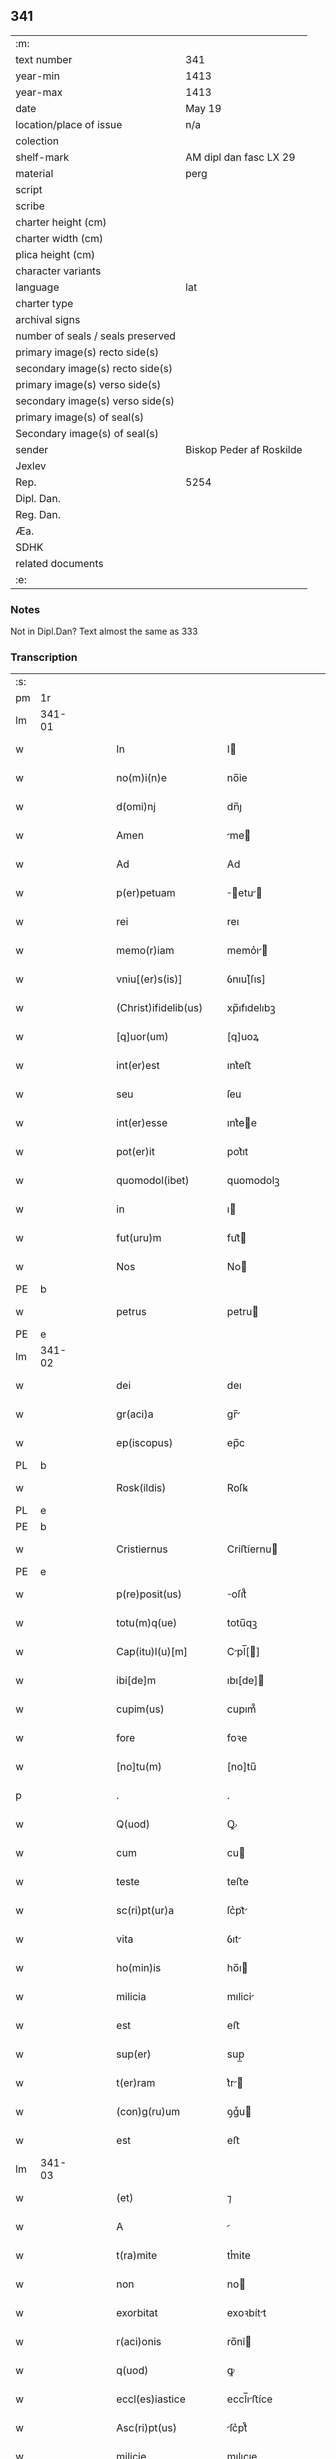 ** 341

| :m:                               |                          |
| text number                       | 341                      |
| year-min                          | 1413                     |
| year-max                          | 1413                     |
| date                              | May 19                   |
| location/place of issue           | n/a                      |
| colection                         |                          |
| shelf-mark                        | AM dipl dan fasc LX 29   |
| material                          | perg                     |
| script                            |                          |
| scribe                            |                          |
| charter height (cm)               |                          |
| charter width (cm)                |                          |
| plica height (cm)                 |                          |
| character variants                |                          |
| language                          | lat                      |
| charter type                      |                          |
| archival signs                    |                          |
| number of seals / seals preserved |                          |
| primary image(s) recto side(s)    |                          |
| secondary image(s) recto side(s)  |                          |
| primary image(s) verso side(s)    |                          |
| secondary image(s) verso side(s)  |                          |
| primary image(s) of seal(s)       |                          |
| Secondary image(s) of seal(s)     |                          |
| sender                            | Biskop Peder af Roskilde |
| Jexlev                            |                          |
| Rep.                              | 5254                     |
| Dipl. Dan.                        |                          |
| Reg. Dan.                         |                          |
| Æa.                               |                          |
| SDHK                              |                          |
| related documents                 |                          |
| :e:                               |                          |

*** Notes
Not in Dipl.Dan?
Text almost the same as 333

*** Transcription
| :s: |        |   |   |   |   |                       |             |   |   |   |   |     |   |   |   |                |
| pm  |     1r |   |   |   |   |                       |             |   |   |   |   |     |   |   |   |                |
| lm  | 341-01 |   |   |   |   |                       |             |   |   |   |   |     |   |   |   |                |
| w   |        |   |   |   |   | In                    | I          |   |   |   |   | lat |   |   |   |         341-01 |
| w   |        |   |   |   |   | no(m)i(n)e            | no̅ỉe        |   |   |   |   | lat |   |   |   |         341-01 |
| w   |        |   |   |   |   | d(omi)nj              | dn̅ȷ         |   |   |   |   | lat |   |   |   |         341-01 |
| w   |        |   |   |   |   | Amen                  | me        |   |   |   |   | lat |   |   |   |         341-01 |
| w   |        |   |   |   |   | Ad                    | Ad          |   |   |   |   | lat |   |   |   |         341-01 |
| w   |        |   |   |   |   | p(er)petuam           | ̲etu      |   |   |   |   | lat |   |   |   |         341-01 |
| w   |        |   |   |   |   | rei                   | reı         |   |   |   |   | lat |   |   |   |         341-01 |
| w   |        |   |   |   |   | memo(r)iam            | memo͛ı     |   |   |   |   | lat |   |   |   |         341-01 |
| w   |        |   |   |   |   | vniu[(er)s(is)]       | ỽnıu[͛ſıs]   |   |   |   |   | lat |   |   |   |         341-01 |
| w   |        |   |   |   |   | (Christ)ifidelib(us)  | xp̅ıfıdelıbꝫ |   |   |   |   | lat |   |   |   |         341-01 |
| w   |        |   |   |   |   | [q]uor(um)            | [q]uoꝝ      |   |   |   |   | lat |   |   |   |         341-01 |
| w   |        |   |   |   |   | int(er)est            | ınt͛eﬅ       |   |   |   |   | lat |   |   |   |         341-01 |
| w   |        |   |   |   |   | seu                   | ſeu         |   |   |   |   | lat |   |   |   |         341-01 |
| w   |        |   |   |   |   | int(er)esse           | ınt͛ee      |   |   |   |   | lat |   |   |   |         341-01 |
| w   |        |   |   |   |   | pot(er)it             | pot͛ıt       |   |   |   |   | lat |   |   |   |         341-01 |
| w   |        |   |   |   |   | quomodol(ibet)        | quomodolꝫ   |   |   |   |   | lat |   |   |   |         341-01 |
| w   |        |   |   |   |   | in                    | ı          |   |   |   |   | lat |   |   |   |         341-01 |
| w   |        |   |   |   |   | fut(uru)m             | fut᷑        |   |   |   |   | lat |   |   |   |         341-01 |
| w   |        |   |   |   |   | Nos                   | No         |   |   |   |   | lat |   |   |   |         341-01 |
| PE  |      b |   |   |   |   |                       |             |   |   |   |   |     |   |   |   |                |
| w   |        |   |   |   |   | petrus                | petru      |   |   |   |   | lat |   |   |   |         341-01 |
| PE  |      e |   |   |   |   |                       |             |   |   |   |   |     |   |   |   |                |
| lm  | 341-02 |   |   |   |   |                       |             |   |   |   |   |     |   |   |   |                |
| w   |        |   |   |   |   | dei                   | deı         |   |   |   |   | lat |   |   |   |         341-02 |
| w   |        |   |   |   |   | gr(aci)a              | gr̅         |   |   |   |   | lat |   |   |   |         341-02 |
| w   |        |   |   |   |   | ep(iscopus)           | ep̅c         |   |   |   |   | lat |   |   |   |         341-02 |
| PL  |      b |   |   |   |   |                       |             |   |   |   |   |     |   |   |   |                |
| w   |        |   |   |   |   | Rosk(ildis)           | Roſꝃ        |   |   |   |   | lat |   |   |   |         341-02 |
| PL  |      e |   |   |   |   |                       |             |   |   |   |   |     |   |   |   |                |
| PE  |      b |   |   |   |   |                       |             |   |   |   |   |     |   |   |   |                |
| w   |        |   |   |   |   | Cristiernus           | Criﬅíernu  |   |   |   |   | lat |   |   |   |         341-02 |
| PE  |      e |   |   |   |   |                       |             |   |   |   |   |     |   |   |   |                |
| w   |        |   |   |   |   | p(re)posit(us)        | oſıt᷒       |   |   |   |   | lat |   |   |   |         341-02 |
| w   |        |   |   |   |   | totu(m)q(ue)          | totu̅qꝫ      |   |   |   |   | lat |   |   |   |         341-02 |
| w   |        |   |   |   |   | Cap(itu)l(u)[m]       | Cpl̅[]     |   |   |   |   | lat |   |   |   |         341-02 |
| w   |        |   |   |   |   | ibi[de]m              | ıbı[de]    |   |   |   |   | lat |   |   |   |         341-02 |
| w   |        |   |   |   |   | cupim(us)             | cupım᷒       |   |   |   |   | lat |   |   |   |         341-02 |
| w   |        |   |   |   |   | fore                  | foꝛe        |   |   |   |   | lat |   |   |   |         341-02 |
| w   |        |   |   |   |   | [no]tu(m)             | [no]tu̅      |   |   |   |   | lat |   |   |   |         341-02 |
| p   |        |   |   |   |   | .                     | .           |   |   |   |   | lat |   |   |   |         341-02 |
| w   |        |   |   |   |   | Q(uod)                | Ꝙ           |   |   |   |   | lat |   |   |   |         341-02 |
| w   |        |   |   |   |   | cum                   | cu         |   |   |   |   | lat |   |   |   |         341-02 |
| w   |        |   |   |   |   | teste                 | teﬅe        |   |   |   |   | lat |   |   |   |         341-02 |
| w   |        |   |   |   |   | sc(ri)pt(ur)a         | ſc͛pt᷑       |   |   |   |   | lat |   |   |   |         341-02 |
| w   |        |   |   |   |   | vita                  | ỽıt        |   |   |   |   | lat |   |   |   |         341-02 |
| w   |        |   |   |   |   | ho(min)is             | ho̅ı        |   |   |   |   | lat |   |   |   |         341-02 |
| w   |        |   |   |   |   | milicia               | mılicỉ     |   |   |   |   | lat |   |   |   |         341-02 |
| w   |        |   |   |   |   | est                   | eﬅ          |   |   |   |   | lat |   |   |   |         341-02 |
| w   |        |   |   |   |   | sup(er)               | sup̲         |   |   |   |   | lat |   |   |   |         341-02 |
| w   |        |   |   |   |   | t(er)ram              | t͛r        |   |   |   |   | lat |   |   |   |         341-02 |
| w   |        |   |   |   |   | (con)g(ru)um          | ꝯgͮu        |   |   |   |   | lat |   |   |   |         341-02 |
| w   |        |   |   |   |   | est                   | eﬅ          |   |   |   |   | lat |   |   |   |         341-02 |
| lm  | 341-03 |   |   |   |   |                       |             |   |   |   |   |     |   |   |   |                |
| w   |        |   |   |   |   | (et)                  | ⁊           |   |   |   |   | lat |   |   |   |         341-03 |
| w   |        |   |   |   |   | A                     |            |   |   |   |   | lat |   |   |   |         341-03 |
| w   |        |   |   |   |   | t(ra)mite             | tͭmite       |   |   |   |   | lat |   |   |   |         341-03 |
| w   |        |   |   |   |   | non                   | no         |   |   |   |   | lat |   |   |   |         341-03 |
| w   |        |   |   |   |   | exorbitat             | exoꝛbítt   |   |   |   |   | lat |   |   |   |         341-03 |
| w   |        |   |   |   |   | r(aci)onis            | ro̅nỉ       |   |   |   |   | lat |   |   |   |         341-03 |
| w   |        |   |   |   |   | q(uod)                | ꝙ           |   |   |   |   | lat |   |   |   |         341-03 |
| w   |        |   |   |   |   | eccl(es)iastice       | eccl̅ıﬅíce  |   |   |   |   | lat |   |   |   |         341-03 |
| w   |        |   |   |   |   | Asc(ri)pt(us)         | ſc͛pt᷒       |   |   |   |   | lat |   |   |   |         341-03 |
| w   |        |   |   |   |   | milicie               | mılıcıe     |   |   |   |   | lat |   |   |   |         341-03 |
| w   |        |   |   |   |   | dece(n)tib(us)        | dece̅tıbꝫ    |   |   |   |   | lat |   |   |   |         341-03 |
| w   |        |   |   |   |   | (et)                  | ⁊           |   |   |   |   | lat |   |   |   |         341-03 |
| w   |        |   |   |   |   | sufficie(n)tib(us)    | ſufıcıe̅tıbꝫ |   |   |   |   | lat |   |   |   |         341-03 |
| w   |        |   |   |   |   | stipendijs            | ﬅıpendí   |   |   |   |   | lat |   |   |   |         341-03 |
| w   |        |   |   |   |   | suscentet(ur)         | ſuſcentet᷑   |   |   |   |   | lat |   |   |   |         341-03 |
| w   |        |   |   |   |   | ne                    | ne          |   |   |   |   | lat |   |   |   |         341-03 |
| w   |        |   |   |   |   | cessante              | cente     |   |   |   |   | lat |   |   |   |         341-03 |
| w   |        |   |   |   |   | ca(m)                 | c̅          |   |   |   |   | lat |   |   |   |         341-03 |
| w   |        |   |   |   |   | cesset                | ceet       |   |   |   |   | lat |   |   |   |         341-03 |
| w   |        |   |   |   |   | eff(e)c(tu)s          | effc̅       |   |   |   |   | lat |   |   |   |         341-03 |
| p   |        |   |   |   |   | .                     | .           |   |   |   |   | lat |   |   |   |         341-03 |
| w   |        |   |   |   |   | Et                    | t          |   |   |   |   | lat |   |   |   |         341-03 |
| w   |        |   |   |   |   | p(ro)p(ter)           | ̲           |   |   |   |   | lat |   |   |   |         341-03 |
| w   |        |   |   |   |   | nimiu(m)              | nímíu̅       |   |   |   |   | lat |   |   |   |         341-03 |
| lm  | 341-04 |   |   |   |   |                       |             |   |   |   |   |     |   |   |   |                |
| w   |        |   |   |   |   | stipendior(um)        | ﬅıpendıoꝝ   |   |   |   |   | lat |   |   |   |         341-04 |
| w   |        |   |   |   |   | def(c)c(tu)m          | defc̅       |   |   |   |   | lat |   |   |   |         341-04 |
| w   |        |   |   |   |   | deficiat              | defıcỉt    |   |   |   |   | lat |   |   |   |         341-04 |
| w   |        |   |   |   |   | milita(n)s            | mılıt̅     |   |   |   |   | lat |   |   |   |         341-04 |
| w   |        |   |   |   |   | An(te)q(uam)          | n̅qꝫ       |   |   |   |   | lat |   |   |   |         341-04 |
| w   |        |   |   |   |   | p(er)uentu(m)         | p̲uentu̅      |   |   |   |   | lat |   |   |   |         341-04 |
| w   |        |   |   |   |   | fu(er)it              | fu͛ıt        |   |   |   |   | lat |   |   |   |         341-04 |
| w   |        |   |   |   |   | Ad                    | d          |   |   |   |   | lat |   |   |   |         341-04 |
| w   |        |   |   |   |   | t(ri)umphu(m)         | t͛umphu̅      |   |   |   |   | lat |   |   |   |         341-04 |
| w   |        |   |   |   |   | q(uo)d                | qd͛          |   |   |   |   | lat |   |   |   |         341-04 |
| w   |        |   |   |   |   | nos                   | no         |   |   |   |   | lat |   |   |   |         341-04 |
| w   |        |   |   |   |   | exacte                | exe       |   |   |   |   | lat |   |   |   |         341-04 |
| w   |        |   |   |   |   | solitudi(ni)s         | solıtudı̅   |   |   |   |   | lat |   |   |   |         341-04 |
| w   |        |   |   |   |   | insta(n)cia           | ınﬅ̅cı     |   |   |   |   | lat |   |   |   |         341-04 |
| w   |        |   |   |   |   | p(ro)                 | ꝓ           |   |   |   |   | lat |   |   |   |         341-04 |
| w   |        |   |   |   |   | euide(n)tib(us)       | euide̅tıbꝫ   |   |   |   |   | lat |   |   |   |         341-04 |
| w   |        |   |   |   |   | defectib(us)          | defeıbꝫ    |   |   |   |   | lat |   |   |   |         341-04 |
| w   |        |   |   |   |   | n(ost)ro              | nr̅o         |   |   |   |   | lat |   |   |   |         341-04 |
| w   |        |   |   |   |   | scituj                | ſcỉtu      |   |   |   |   | lat |   |   |   |         341-04 |
| w   |        |   |   |   |   | se                    | ſe          |   |   |   |   | lat |   |   |   |         341-04 |
| w   |        |   |   |   |   | offe(re)n¦tib(us)     | offe͛¦tıbꝫ  |   |   |   |   | lat |   |   |   |  341-04—341-05 |
| w   |        |   |   |   |   | Coop(er)ante          | Coop̲nte    |   |   |   |   | lat |   |   |   |         341-05 |
| w   |        |   |   |   |   | d(omi)no              | dn̅o         |   |   |   |   | lat |   |   |   |         341-05 |
| w   |        |   |   |   |   | q(ua)ntu(m)           | qntu̅       |   |   |   |   | lat |   |   |   |         341-05 |
| w   |        |   |   |   |   | possum(us)            | poum᷒       |   |   |   |   | lat |   |   |   |         341-05 |
| w   |        |   |   |   |   | (con)sul(er)e         | ꝯſul͛e       |   |   |   |   | lat |   |   |   |         341-05 |
| w   |        |   |   |   |   | cupie(n)tes           | cupíe̅te    |   |   |   |   | lat |   |   |   |         341-05 |
| w   |        |   |   |   |   | Canonicatuj           | Cnoníctu |   |   |   |   | lat |   |   |   |         341-05 |
| w   |        |   |   |   |   | (et)                  | ⁊           |   |   |   |   | lat |   |   |   |         341-05 |
| w   |        |   |   |   |   | p(re)bende            | p̅bende      |   |   |   |   | lat |   |   |   |         341-05 |
| w   |        |   |   |   |   | s(an)c(t)i            | ſc̅ı         |   |   |   |   | lat |   |   |   |         341-05 |
| w   |        |   |   |   |   | jacabj                | ȷcab      |   |   |   |   | lat |   |   |   |         341-05 |
| w   |        |   |   |   |   | Jn                    | J          |   |   |   |   | lat |   |   |   |         341-05 |
| w   |        |   |   |   |   | ecc(lesi)a            | ecc̅        |   |   |   |   | lat |   |   |   |         341-05 |
| w   |        |   |   |   |   | p(re)d(i)c(t)a        | p̅dc        |   |   |   |   | lat |   |   |   |         341-05 |
| w   |        |   |   |   |   | quos                  | quo        |   |   |   |   | lat |   |   |   |         341-05 |
| w   |        |   |   |   |   | dil(e)c(ti)s          | dılc̅       |   |   |   |   | lat |   |   |   |         341-05 |
| w   |        |   |   |   |   | nob(is)               | nob̅         |   |   |   |   | lat |   |   |   |         341-05 |
| w   |        |   |   |   |   | d(omi)n(u)s           | dn̅         |   |   |   |   | lat |   |   |   |         341-05 |
| PE  |      b |   |   |   |   |                       |             |   |   |   |   |     |   |   |   |                |
| w   |        |   |   |   |   | nicolaus              | nıcolu    |   |   |   |   | lat |   |   |   |         341-05 |
| w   |        |   |   |   |   | boecij                | boecí      |   |   |   |   | lat |   |   |   |         341-05 |
| PE  |      e |   |   |   |   |                       |             |   |   |   |   |     |   |   |   |                |
| w   |        |   |   |   |   | C¦no(n)ic(us)        | C¦no̅ıc᷒     |   |   |   |   | lat |   |   |   | 341-05--341-06 |
| w   |        |   |   |   |   | ibid(em)              | ıbı        |   |   |   |   | lat |   |   |   |         341-06 |
| w   |        |   |   |   |   | Jam                   | J         |   |   |   |   | lat |   |   |   |         341-06 |
| w   |        |   |   |   |   | Actu                  | u         |   |   |   |   | lat |   |   |   |         341-06 |
| w   |        |   |   |   |   | ten(et)               | tenꝫ        |   |   |   |   | lat |   |   |   |         341-06 |
| w   |        |   |   |   |   | p(ro)p(ter)           | ̲           |   |   |   |   | lat |   |   |   |         341-06 |
| w   |        |   |   |   |   | ip(s)or(um)           | ıp̅oꝝ        |   |   |   |   | lat |   |   |   |         341-06 |
| w   |        |   |   |   |   | Cano(n)icat(us)       | Cno̅ıct᷒    |   |   |   |   | lat |   |   |   |         341-06 |
| w   |        |   |   |   |   | (et)                  | ⁊           |   |   |   |   | lat |   |   |   |         341-06 |
| w   |        |   |   |   |   | p(re)bende            | p̅bende      |   |   |   |   | lat |   |   |   |         341-06 |
| w   |        |   |   |   |   | fructuu(m)            | fruuu̅      |   |   |   |   | lat |   |   |   |         341-06 |
| w   |        |   |   |   |   | pe(n)sio(num)         | pe̅ſıoͫ       |   |   |   |   | lat |   |   |   |         341-06 |
| w   |        |   |   |   |   | (et)                  | ⁊           |   |   |   |   | lat |   |   |   |         341-06 |
| w   |        |   |   |   |   | obuenc(i)o(nu)m       | obuenc̅o    |   |   |   |   | lat |   |   |   |         341-06 |
| w   |        |   |   |   |   | defectuosa(m)         | defeuoſ̅   |   |   |   |   | lat |   |   |   |         341-06 |
| w   |        |   |   |   |   | exilitate(m)          | exılıtate̅   |   |   |   |   | lat |   |   |   |         341-06 |
| w   |        |   |   |   |   | (et)                  | ⁊           |   |   |   |   | lat |   |   |   |         341-06 |
| w   |        |   |   |   |   | tenuitate             | tenuítte   |   |   |   |   | lat |   |   |   |         341-06 |
| w   |        |   |   |   |   | cu(m)                 | cu̅          |   |   |   |   | lat |   |   |   |         341-06 |
| w   |        |   |   |   |   | vrge(n)s              | ỽrge̅       |   |   |   |   | lat |   |   |   |         341-06 |
| w   |        |   |   |   |   | necessitas            | neceıt   |   |   |   |   | lat |   |   |   |         341-06 |
| w   |        |   |   |   |   | (et)                  | ⁊           |   |   |   |   | lat |   |   |   |         341-06 |
| lm  | 341-07 |   |   |   |   |                       |             |   |   |   |   |     |   |   |   |                |
| w   |        |   |   |   |   | euide(n)s             | euıde̅      |   |   |   |   | lat |   |   |   |         341-07 |
| w   |        |   |   |   |   | vtilitas              | ỽtılỉt    |   |   |   |   | lat |   |   |   |         341-07 |
| w   |        |   |   |   |   | Jd                    | Jd          |   |   |   |   | lat |   |   |   |         341-07 |
| w   |        |   |   |   |   | exposct              | expoſct    |   |   |   |   | lat |   |   |   |         341-07 |
| w   |        |   |   |   |   | Capellam              | Cpell    |   |   |   |   | lat |   |   |   |         341-07 |
| w   |        |   |   |   |   | in                    | í          |   |   |   |   | lat |   |   |   |         341-07 |
| w   |        |   |   |   |   | ho(no)rem             | ho̅ꝛe       |   |   |   |   | lat |   |   |   |         341-07 |
| w   |        |   |   |   |   | dei                   | deỉ         |   |   |   |   | lat |   |   |   |         341-07 |
| w   |        |   |   |   |   | (et)                  | ⁊           |   |   |   |   | lat |   |   |   |         341-07 |
| w   |        |   |   |   |   | b(ea)te               | bt̅e         |   |   |   |   | lat |   |   |   |         341-07 |
| w   |        |   |   |   |   | ma(r)ie               | m͛ıe        |   |   |   |   | lat |   |   |   |         341-07 |
| w   |        |   |   |   |   | vỉrg(inis)            | ỽỉrgꝭ       |   |   |   |   | lat |   |   |   |         341-07 |
| w   |        |   |   |   |   | Jn                    | J          |   |   |   |   | lat |   |   |   |         341-07 |
| w   |        |   |   |   |   | Australi              | uﬅrlí     |   |   |   |   | lat |   |   |   |         341-07 |
| w   |        |   |   |   |   | t(er)rj               | t᷑r         |   |   |   |   | lat |   |   |   |         341-07 |
| w   |        |   |   |   |   | sita(m)               | ſıt̅        |   |   |   |   | lat |   |   |   |         341-07 |
| w   |        |   |   |   |   | Jn                    | J          |   |   |   |   | lat |   |   |   |         341-07 |
| w   |        |   |   |   |   | eade(m)               | ede̅        |   |   |   |   | lat |   |   |   |         341-07 |
| w   |        |   |   |   |   | ecc(lesi)a            | ecc̅        |   |   |   |   | lat |   |   |   |         341-07 |
| w   |        |   |   |   |   | p(er)                 | p̲           |   |   |   |   | lat |   |   |   |         341-07 |
| w   |        |   |   |   |   | illust(ri)ssima(m)    | ılluﬅ͛ím̅   |   |   |   |   | lat |   |   |   |         341-07 |
| w   |        |   |   |   |   | d(omi)nam             | dn̅        |   |   |   |   | lat |   |   |   |         341-07 |
| p   |        |   |   |   |   | .                     | .           |   |   |   |   | lat |   |   |   |         341-07 |
| w   |        |   |   |   |   | d(omi)nam             | dn̅        |   |   |   |   | lat |   |   |   |         341-07 |
| PE  |      b |   |   |   |   |                       |             |   |   |   |   |     |   |   |   |                |
| w   |        |   |   |   |   | Mar¦garetam           | Mr¦gret |   |   |   |   | lat |   |   |   |  341-07—341-08 |
| PE  |      e |   |   |   |   |                       |             |   |   |   |   |     |   |   |   |                |
| w   |        |   |   |   |   | regina(m)             | regỉn̅      |   |   |   |   | lat |   |   |   |         341-08 |
| w   |        |   |   |   |   | pie                   | pıe         |   |   |   |   | lat |   |   |   |         341-08 |
| w   |        |   |   |   |   | me(m)orie             | me̅oꝛỉe      |   |   |   |   | lat |   |   |   |         341-08 |
| w   |        |   |   |   |   | de                    | de          |   |   |   |   | lat |   |   |   |         341-08 |
| w   |        |   |   |   |   | nouo                  | nouo        |   |   |   |   | lat |   |   |   |         341-08 |
| w   |        |   |   |   |   | fundata(m)            | fundt̅     |   |   |   |   | lat |   |   |   |         341-08 |
| w   |        |   |   |   |   | (et)                  | ⁊           |   |   |   |   | lat |   |   |   |         341-08 |
| w   |        |   |   |   |   | bethleem              | bethlee    |   |   |   |   | lat |   |   |   |         341-08 |
| w   |        |   |   |   |   | no(m)i(n)atam         | no̅ıt     |   |   |   |   | lat |   |   |   |         341-08 |
| w   |        |   |   |   |   | (et)                  | ⁊           |   |   |   |   | lat |   |   |   |         341-08 |
| w   |        |   |   |   |   | de                    | de          |   |   |   |   | lat |   |   |   |         341-08 |
| w   |        |   |   |   |   | bonỉs                 | bonỉ       |   |   |   |   | lat |   |   |   |         341-08 |
| w   |        |   |   |   |   | ip(s)i(us)            | ıp̅ı᷒         |   |   |   |   | lat |   |   |   |         341-08 |
| w   |        |   |   |   |   | d(omi)ne              | dn̅e         |   |   |   |   | lat |   |   |   |         341-08 |
| w   |        |   |   |   |   | r(e)gi(n)e            | r͛gı̅e        |   |   |   |   | lat |   |   |   |         341-08 |
| w   |        |   |   |   |   | p(er)                 | p̲           |   |   |   |   | lat |   |   |   |         341-08 |
| w   |        |   |   |   |   | ỉndustria             | ỉnduﬅrỉ    |   |   |   |   | lat |   |   |   |         341-08 |
| w   |        |   |   |   |   | ip(s)i(us)            | ıp̅ı᷒         |   |   |   |   | lat |   |   |   |         341-08 |
| w   |        |   |   |   |   | Acquisit(is)          | cquiſitꝭ   |   |   |   |   | lat |   |   |   |         341-08 |
| w   |        |   |   |   |   | p(ro)                 | ꝓ           |   |   |   |   | lat |   |   |   |         341-08 |
| w   |        |   |   |   |   | salute                | ſlute      |   |   |   |   | lat |   |   |   |         341-08 |
| lm  | 341-09 |   |   |   |   |                       |             |   |   |   |   |     |   |   |   |                |
| w   |        |   |   |   |   | A(n)i(m)e             | ı̅e         |   |   |   |   | lat |   |   |   |         341-09 |
| w   |        |   |   |   |   | nobil(is)             | nobıl̅       |   |   |   |   | lat |   |   |   |         341-09 |
| w   |        |   |   |   |   | virj                  | vır        |   |   |   |   | lat |   |   |   |         341-09 |
| w   |        |   |   |   |   | d(omi)nj              | dn̅ȷ         |   |   |   |   | lat |   |   |   |         341-09 |
| PE  |      b |   |   |   |   |                       |             |   |   |   |   |     |   |   |   |                |
| w   |        |   |   |   |   | Abrahe                | brhe      |   |   |   |   | lat |   |   |   |         341-09 |
| PE  |      e |   |   |   |   |                       |             |   |   |   |   |     |   |   |   |                |
| w   |        |   |   |   |   | milit(is)             | mılı       |   |   |   |   | lat |   |   |   |         341-09 |
| w   |        |   |   |   |   | dotata(m)             | dott̅      |   |   |   |   | lat |   |   |   |         341-09 |
| w   |        |   |   |   |   | vna                   | ỽn         |   |   |   |   | lat |   |   |   |         341-09 |
| w   |        |   |   |   |   | cu(m)                 | cu̅          |   |   |   |   | lat |   |   |   |         341-09 |
| w   |        |   |   |   |   | om(n)ỉb(us)           | om̅ỉbꝫ       |   |   |   |   | lat |   |   |   |         341-09 |
| w   |        |   |   |   |   | (et)                  | ⁊           |   |   |   |   | lat |   |   |   |         341-09 |
| w   |        |   |   |   |   | sing(u)lis            | ſıngl̅ı     |   |   |   |   | lat |   |   |   |         341-09 |
| w   |        |   |   |   |   | Attine(n)cijs         | ıne̅cỉ   |   |   |   |   | lat |   |   |   |         341-09 |
| w   |        |   |   |   |   | suis                  | ſuı        |   |   |   |   | lat |   |   |   |         341-09 |
| w   |        |   |   |   |   | bonis                 | boni       |   |   |   |   | lat |   |   |   |         341-09 |
| w   |        |   |   |   |   | possessio(n)ib(us)    | poeıo̅ıbꝫ  |   |   |   |   | lat |   |   |   |         341-09 |
| w   |        |   |   |   |   | villis                | ỽılli      |   |   |   |   | lat |   |   |   |         341-09 |
| p   |        |   |   |   |   | .                     | .           |   |   |   |   | lat |   |   |   |         341-09 |
| w   |        |   |   |   |   | Ag(r)i(s)             | gıꝭ        |   |   |   |   | lat |   |   |   |         341-09 |
| w   |        |   |   |   |   | p(ra)tis              | ptı       |   |   |   |   | lat |   |   |   |         341-09 |
| w   |        |   |   |   |   | siluis                | ſıluí      |   |   |   |   | lat |   |   |   |         341-09 |
| w   |        |   |   |   |   | pascuis               | pſcui     |   |   |   |   | lat |   |   |   |         341-09 |
| lm  | 341-10 |   |   |   |   |                       |             |   |   |   |   |     |   |   |   |                |
| w   |        |   |   |   |   | piscat(ur)is          | pıſct᷑ı    |   |   |   |   | lat |   |   |   |         341-10 |
| w   |        |   |   |   |   | mun(er)ib(us)         | mun͛íbꝫ      |   |   |   |   | lat |   |   |   |         341-10 |
| w   |        |   |   |   |   | (et)                  | ⁊           |   |   |   |   | lat |   |   |   |         341-10 |
| w   |        |   |   |   |   | s(er)uicijs           | ẜuiciȷ     |   |   |   |   | lat |   |   |   |         341-10 |
| w   |        |   |   |   |   | n(ec)no(n)            | nͨno̅         |   |   |   |   | lat |   |   |   |         341-10 |
| w   |        |   |   |   |   | d(i)c(t)ar(um)        | dc̅ꝝ        |   |   |   |   | lat |   |   |   |         341-10 |
| w   |        |   |   |   |   | possessionu(m)        | poeionu̅   |   |   |   |   | lat |   |   |   |         341-10 |
| w   |        |   |   |   |   | (et)                  | ⁊           |   |   |   |   | lat |   |   |   |         341-10 |
| w   |        |   |   |   |   | bonor(um)             | bonoꝝ       |   |   |   |   | lat |   |   |   |         341-10 |
| w   |        |   |   |   |   | attỉne(n)cijs         | attỉne̅cij  |   |   |   |   | lat |   |   |   |         341-10 |
| w   |        |   |   |   |   | (et)                  | ⁊           |   |   |   |   | lat |   |   |   |         341-10 |
| w   |        |   |   |   |   | decimis               | decỉmỉ     |   |   |   |   | lat |   |   |   |         341-10 |
| w   |        |   |   |   |   | ep(iscop)alib(us)     | ep̅lıbꝫ     |   |   |   |   | lat |   |   |   |         341-10 |
| w   |        |   |   |   |   | vniu(er)sisq(ue)      | ỽniu͛ſỉſqꝫ   |   |   |   |   | lat |   |   |   |         341-10 |
| w   |        |   |   |   |   | Alijs                 | lij       |   |   |   |   | lat |   |   |   |         341-10 |
| w   |        |   |   |   |   | obue(n)c(i)o(n)ib(us) | obue̅c̅oıbꝫ   |   |   |   |   | lat |   |   |   |         341-10 |
| w   |        |   |   |   |   | quibuscu(m)q(ue)      | quıbuſcu̅qꝫ  |   |   |   |   | lat |   |   |   |         341-10 |
| w   |        |   |   |   |   | censea(n)t(ur)        | cenſe̅t᷑     |   |   |   |   | lat |   |   |   |         341-10 |
| lm  | 341-11 |   |   |   |   |                       |             |   |   |   |   |     |   |   |   |                |
| w   |        |   |   |   |   | no(min)ib(us)         | no̅ıbꝫ       |   |   |   |   | lat |   |   |   |         341-11 |
| w   |        |   |   |   |   | diuino                | dỉuỉno      |   |   |   |   | lat |   |   |   |         341-11 |
| w   |        |   |   |   |   | Auxilio               | uxılỉo     |   |   |   |   | lat |   |   |   |         341-11 |
| w   |        |   |   |   |   | Jnuocato              | Jnuocto    |   |   |   |   | lat |   |   |   |         341-11 |
| w   |        |   |   |   |   | p(er)petuo            | ̲etuo       |   |   |   |   | lat |   |   |   |         341-11 |
| w   |        |   |   |   |   | Anectim(us)           | neỉm᷒      |   |   |   |   | lat |   |   |   |         341-11 |
| w   |        |   |   |   |   | (et)                  | ⁊           |   |   |   |   | lat |   |   |   |         341-11 |
| w   |        |   |   |   |   | vnim(us)              | ỽnỉm᷒        |   |   |   |   | lat |   |   |   |         341-11 |
| w   |        |   |   |   |   | facie(n)do            | fcıe̅do     |   |   |   |   | lat |   |   |   |         341-11 |
| w   |        |   |   |   |   | vnu(m)                | ỽnu̅         |   |   |   |   | lat |   |   |   |         341-11 |
| w   |        |   |   |   |   | b(e)n(e)ficỉu(m)      | bn̅fıcỉu̅     |   |   |   |   | lat |   |   |   |         341-11 |
| w   |        |   |   |   |   | ỉnsep(er)abil(ite)r   | ỉnſep̲bil  |   |   |   |   | lat |   |   |   |         341-11 |
| w   |        |   |   |   |   | de                    | de          |   |   |   |   | lat |   |   |   |         341-11 |
| w   |        |   |   |   |   | vtrisq(ue)            | ỽtrıſqꝫ     |   |   |   |   | lat |   |   |   |         341-11 |
| w   |        |   |   |   |   | Jn                    | J          |   |   |   |   | lat |   |   |   |         341-11 |
| w   |        |   |   |   |   | diuinj                | diuín      |   |   |   |   | lat |   |   |   |         341-11 |
| w   |        |   |   |   |   | cultus                | cultu      |   |   |   |   | lat |   |   |   |         341-11 |
| w   |        |   |   |   |   | vberi(us)             | ỽberı᷒       |   |   |   |   | lat |   |   |   |         341-11 |
| w   |        |   |   |   |   | (et)                  | ⁊           |   |   |   |   | lat |   |   |   |         341-11 |
| w   |        |   |   |   |   | forci(us)             | foꝛcí᷒       |   |   |   |   | lat |   |   |   |         341-11 |
| lm  | 341-12 |   |   |   |   |                       |             |   |   |   |   |     |   |   |   |                |
| w   |        |   |   |   |   | sustentam(en)         | ſuﬅent̅    |   |   |   |   | lat |   |   |   |         341-12 |
| p   |        |   |   |   |   | .                     | .           |   |   |   |   | lat |   |   |   |         341-12 |
| w   |        |   |   |   |   | Jtaq(ue)              | Jtqꝫ       |   |   |   |   | lat |   |   |   |         341-12 |
| w   |        |   |   |   |   | Cano(m)ic(us)         | Cno̅ıc᷒      |   |   |   |   | lat |   |   |   |         341-12 |
| w   |        |   |   |   |   | quicu(m)q(ue)         | quỉcu̅qꝫ     |   |   |   |   | lat |   |   |   |         341-12 |
| w   |        |   |   |   |   | d(i)c(t)am            | dc̅        |   |   |   |   | lat |   |   |   |         341-12 |
| w   |        |   |   |   |   | p(re)bendam           | p̅bend     |   |   |   |   | lat |   |   |   |         341-12 |
| w   |        |   |   |   |   | tenue(r)it            | tenue͛ıt     |   |   |   |   | lat |   |   |   |         341-12 |
| w   |        |   |   |   |   | (et)                  | ⁊           |   |   |   |   | lat |   |   |   |         341-12 |
| w   |        |   |   |   |   | possede(r)it          | poede͛ıt    |   |   |   |   | lat |   |   |   |         341-12 |
| w   |        |   |   |   |   | r(e)sidencia(m)       | r͛ſıdencí̅   |   |   |   |   | lat |   |   |   |         341-12 |
| w   |        |   |   |   |   | p(er)sonale(m)        | p̲ſonle̅     |   |   |   |   | lat |   |   |   |         341-12 |
| w   |        |   |   |   |   | s(u)p(er)             | ſp̲          |   |   |   |   | lat |   |   |   |         341-12 |
| w   |        |   |   |   |   | faciat                | fcıt      |   |   |   |   | lat |   |   |   |         341-12 |
| w   |        |   |   |   |   | in                    | ı          |   |   |   |   | lat |   |   |   |         341-12 |
| w   |        |   |   |   |   | ead(em)               | e         |   |   |   |   | lat |   |   |   |         341-12 |
| w   |        |   |   |   |   | Saluo                 | Sluo       |   |   |   |   | lat |   |   |   |         341-12 |
| w   |        |   |   |   |   | ecia(m)               | ecıa̅        |   |   |   |   | lat |   |   |   |         341-12 |
| w   |        |   |   |   |   | Jure                  | Jure        |   |   |   |   | lat |   |   |   |         341-12 |
| w   |        |   |   |   |   | Cap(itu)li            | Cpl̅ı       |   |   |   |   | lat |   |   |   |         341-12 |
| w   |        |   |   |   |   | ip(s)a(m)             | ıp̅ꝫ        |   |   |   |   | lat |   |   |   |         341-12 |
| lm  | 341-13 |   |   |   |   |                       |             |   |   |   |   |     |   |   |   |                |
| w   |        |   |   |   |   | p(re)benda            | p̅bend      |   |   |   |   | lat |   |   |   |         341-13 |
| w   |        |   |   |   |   | cuj                   | cu         |   |   |   |   | lat |   |   |   |         341-13 |
| w   |        |   |   |   |   | volueri(n)t           | ỽoluerı̅t    |   |   |   |   | lat |   |   |   |         341-13 |
| w   |        |   |   |   |   | idoneo                | ıdoneo      |   |   |   |   | lat |   |   |   |         341-13 |
| w   |        |   |   |   |   | (con)ferendj          | ꝯferendȷ    |   |   |   |   | lat |   |   |   |         341-13 |
| p   |        |   |   |   |   | .                     | .           |   |   |   |   | lat |   |   |   |         341-13 |
| w   |        |   |   |   |   | one(r)ib(us)          | one͛ıbꝫ      |   |   |   |   | lat |   |   |   |         341-13 |
| w   |        |   |   |   |   | ecia(m)               | ecı̅        |   |   |   |   | lat |   |   |   |         341-13 |
| w   |        |   |   |   |   | d(i)c(t)e             | dc̅e         |   |   |   |   | lat |   |   |   |         341-13 |
| w   |        |   |   |   |   | Capelle               | Cpelle     |   |   |   |   | lat |   |   |   |         341-13 |
| w   |        |   |   |   |   | (et)                  | ⁊           |   |   |   |   | lat |   |   |   |         341-13 |
| w   |        |   |   |   |   | suo                   | ſuo         |   |   |   |   | lat |   |   |   |         341-13 |
| w   |        |   |   |   |   | possessorj            | poeoꝛ    |   |   |   |   | lat |   |   |   |         341-13 |
| w   |        |   |   |   |   | quj                   | quȷ         |   |   |   |   | lat |   |   |   |         341-13 |
| w   |        |   |   |   |   | p(ro)                 | ꝓ           |   |   |   |   | lat |   |   |   |         341-13 |
| w   |        |   |   |   |   | t(em)p(or)e           | tp̲e         |   |   |   |   | lat |   |   |   |         341-13 |
| w   |        |   |   |   |   | fu(er)ỉt              | fu͛ỉt        |   |   |   |   | lat |   |   |   |         341-13 |
| w   |        |   |   |   |   | p(er)                 | p̲           |   |   |   |   | lat |   |   |   |         341-13 |
| w   |        |   |   |   |   | ip(s)am               | ıp̅        |   |   |   |   | lat |   |   |   |         341-13 |
| w   |        |   |   |   |   | pie                   | píe         |   |   |   |   | lat |   |   |   |         341-13 |
| w   |        |   |   |   |   | r(e)cordac(i)o(n)is   | r͛coꝛdc̅oı  |   |   |   |   | lat |   |   |   |         341-13 |
| w   |        |   |   |   |   | d(omi)nam             | dn̅        |   |   |   |   | lat |   |   |   |         341-13 |
| w   |        |   |   |   |   | r(e)ginam             | r͛gỉn      |   |   |   |   | lat |   |   |   |         341-13 |
| lm  | 341-14 |   |   |   |   |                       |             |   |   |   |   |     |   |   |   |                |
| w   |        |   |   |   |   | Jmposit(ur)           | Jmpoſı     |   |   |   |   | lat |   |   |   |         341-14 |
| w   |        |   |   |   |   | s(u)p(er)             | ſp̲          |   |   |   |   | lat |   |   |   |         341-14 |
| w   |        |   |   |   |   | saluis                | ſluỉ      |   |   |   |   | lat |   |   |   |         341-14 |
| w   |        |   |   |   |   | p(ro)ut               | ꝓut         |   |   |   |   | lat |   |   |   |         341-14 |
| w   |        |   |   |   |   | in                    | í          |   |   |   |   | lat |   |   |   |         341-14 |
| w   |        |   |   |   |   | originalib(us)        | oꝛıginlíbꝫ |   |   |   |   | lat |   |   |   |         341-14 |
| w   |        |   |   |   |   | l(itte)ris            | lr̅ı        |   |   |   |   | lat |   |   |   |         341-14 |
| w   |        |   |   |   |   | fundac(i)o(n)is       | fundc̅oı   |   |   |   |   | lat |   |   |   |         341-14 |
| w   |        |   |   |   |   | d(i)c(t)e             | dc̅e         |   |   |   |   | lat |   |   |   |         341-14 |
| w   |        |   |   |   |   | Capelle               | Cpelle     |   |   |   |   | lat |   |   |   |         341-14 |
| w   |        |   |   |   |   | su(n)t                | ſu̅t         |   |   |   |   | lat |   |   |   |         341-14 |
| w   |        |   |   |   |   | exp(re)ssa            | exp̅       |   |   |   |   | lat |   |   |   |         341-14 |
| w   |        |   |   |   |   | Quas                  | Qu        |   |   |   |   | lat |   |   |   |         341-14 |
| w   |        |   |   |   |   | quid(em)              | quỉ        |   |   |   |   | lat |   |   |   |         341-14 |
| w   |        |   |   |   |   | A(n)neccione(m)       | ̅neccione̅   |   |   |   |   | lat |   |   |   |         341-14 |
| w   |        |   |   |   |   | (et)                  | ⁊           |   |   |   |   | lat |   |   |   |         341-14 |
| w   |        |   |   |   |   | vnione(m)             | ỽnỉone̅      |   |   |   |   | lat |   |   |   |         341-14 |
| w   |        |   |   |   |   | p(er)petua            | ̲etu       |   |   |   |   | lat |   |   |   |         341-14 |
| w   |        |   |   |   |   | firmitate             | fỉrmítte   |   |   |   |   | lat |   |   |   |         341-14 |
| w   |        |   |   |   |   | vali¦turas            | ỽlí¦tur  |   |   |   |   | lat |   |   |   |  341-14—341-15 |
| w   |        |   |   |   |   | p(rese)nt(is)         | pn̅         |   |   |   |   | lat |   |   |   |         341-15 |
| w   |        |   |   |   |   | sc(ri)pti             | ſc͛pti       |   |   |   |   | lat |   |   |   |         341-15 |
| w   |        |   |   |   |   | Ac                    | c          |   |   |   |   | lat |   |   |   |         341-15 |
| w   |        |   |   |   |   | sigillor(um)          | ſıgılloꝝ    |   |   |   |   | lat |   |   |   |         341-15 |
| w   |        |   |   |   |   | n(ost)rj              | nr̅ȷ         |   |   |   |   | lat |   |   |   |         341-15 |
| w   |        |   |   |   |   | huic                  | huỉc        |   |   |   |   | lat |   |   |   |         341-15 |
| w   |        |   |   |   |   | l(itte)re             | lr̅e         |   |   |   |   | lat |   |   |   |         341-15 |
| w   |        |   |   |   |   | Appe(n)sor(um)        | e̅ſoꝝ      |   |   |   |   | lat |   |   |   |         341-15 |
| w   |        |   |   |   |   | robore                | roboꝛe      |   |   |   |   | lat |   |   |   |         341-15 |
| w   |        |   |   |   |   | (com)munim(us)        | ꝯmuni᷒      |   |   |   |   | lat |   |   |   |         341-15 |
| p   |        |   |   |   |   | .                     | .           |   |   |   |   | lat |   |   |   |         341-15 |
| w   |        |   |   |   |   | Datu(m)               | Dtu̅        |   |   |   |   | lat |   |   |   |         341-15 |
| w   |        |   |   |   |   | Anno                  | nno        |   |   |   |   | lat |   |   |   |         341-15 |
| w   |        |   |   |   |   | d(omi)nj              | dn̅ȷ         |   |   |   |   | lat |   |   |   |         341-15 |
| w   |        |   |   |   |   | Mº                    | .ͦ.         |   |   |   |   | lat |   |   |   |         341-15 |
| w   |        |   |   |   |   | cdº                   | Cdͦ.         |   |   |   |   | lat |   |   |   |         341-15 |
| w   |        |   |   |   |   | xiijº                 | xííͦ.       |   |   |   |   | lat |   |   |   |         341-15 |
| w   |        |   |   |   |   | f(er)ia               | f͛ı         |   |   |   |   | lat |   |   |   |         341-15 |
| w   |        |   |   |   |   | (sexta)               | ỽȷ         |   |   |   |   | lat |   |   |   |         341-15 |
| p   |        |   |   |   |   | .                     | .           |   |   |   |   | lat |   |   |   |         341-15 |
| w   |        |   |   |   |   | An(te)                | ̅         |   |   |   |   | lat |   |   |   |         341-15 |
| w   |        |   |   |   |   | d(omi)nỉca(m)         | dn̅ỉcꝫ      |   |   |   |   | lat |   |   |   |         341-15 |
| w   |        |   |   |   |   | q(ua)rta(m)           | qrt̅       |   |   |   |   | lat |   |   |   |         341-15 |
| w   |        |   |   |   |   | post                  | poﬅ         |   |   |   |   | lat |   |   |   |         341-15 |
| w   |        |   |   |   |   | festu(m)              | feﬅu̅        |   |   |   |   | lat |   |   |   |         341-15 |
| lm  | 341-16 |   |   |   |   |                       |             |   |   |   |   |     |   |   |   |                |
| w   |        |   |   |   |   | pasche                | pſche      |   |   |   |   | lat |   |   |   |         341-16 |
| w   |        |   |   |   |   | qua                   | qu         |   |   |   |   | lat |   |   |   |         341-16 |
| w   |        |   |   |   |   | canta(tur)            | cnt᷑       |   |   |   |   | lat |   |   |   |         341-16 |
| p   |        |   |   |   |   | .                     | .           |   |   |   |   | lat |   |   |   |         341-16 |
| w   |        |   |   |   |   | Cantate               | Cntte     |   |   |   |   | lat |   |   |   |         341-16 |
| w   |        |   |   |   |   | d(omi)no              | dn̅o         |   |   |   |   | lat |   |   |   |         341-16 |
| :e: |        |   |   |   |   |                       |             |   |   |   |   |     |   |   |   |                |
